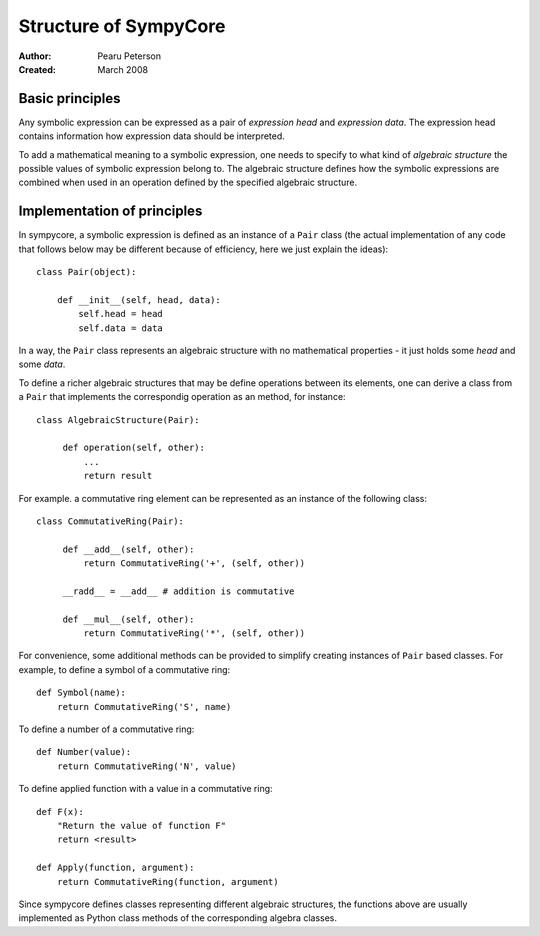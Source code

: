 .. -*- rest -*-

======================
Structure of SympyCore
======================

:Author: Pearu Peterson
:Created: March 2008

Basic principles
================

Any symbolic expression can be expressed as a pair of *expression
head* and *expression data*. The expression head contains information
how expression data should be interpreted.

To add a mathematical meaning to a symbolic expression, one needs to
specify to what kind of *algebraic structure* the possible values of
symbolic expression belong to. The algebraic structure defines how the
symbolic expressions are combined when used in an operation defined by
the specified algebraic structure.

Implementation of principles
============================

In sympycore, a symbolic expression is defined as an instance of a
``Pair`` class (the actual implementation of any code that follows
below may be different because of efficiency, here we just explain the
ideas)::

  class Pair(object):

      def __init__(self, head, data):
          self.head = head
	  self.data = data

In a way, the ``Pair`` class represents an algebraic structure with no
mathematical properties - it just holds some *head* and some *data*.

To define a richer algebraic structures that may be define operations
between its elements, one can derive a class from a ``Pair`` that
implements the correspondig operation as an method, for instance::

  class AlgebraicStructure(Pair):
      
       def operation(self, other):
           ...
           return result

For example. a commutative ring element can be represented as an
instance of the following class::

  class CommutativeRing(Pair):
 
       def __add__(self, other):
           return CommutativeRing('+', (self, other))

       __radd__ = __add__ # addition is commutative

       def __mul__(self, other):
           return CommutativeRing('*', (self, other))

For convenience, some additional methods can be provided to
simplify creating instances of ``Pair`` based classes. For example,
to define a symbol of a commutative ring::

  def Symbol(name):
      return CommutativeRing('S', name)

To define a number of a commutative ring::

  def Number(value):
      return CommutativeRing('N', value)

To define applied function with a value in a commutative ring::

  def F(x):
      "Return the value of function F"
      return <result>

  def Apply(function, argument):
      return CommutativeRing(function, argument)

Since sympycore defines classes representing different algebraic
structures, the functions above are usually implemented as Python
class methods of the corresponding algebra classes.

